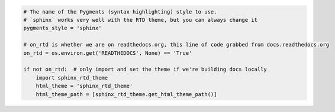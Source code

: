 .. code-block:: py

   # The name of the Pygments (syntax highlighting) style to use.
   # `sphinx` works very well with the RTD theme, but you can always change it
   pygments_style = 'sphinx'
   
   # on_rtd is whether we are on readthedocs.org, this line of code grabbed from docs.readthedocs.org
   on_rtd = os.environ.get('READTHEDOCS', None) == 'True'
   
   if not on_rtd:  # only import and set the theme if we're building docs locally
       import sphinx_rtd_theme
       html_theme = 'sphinx_rtd_theme'
       html_theme_path = [sphinx_rtd_theme.get_html_theme_path()]

